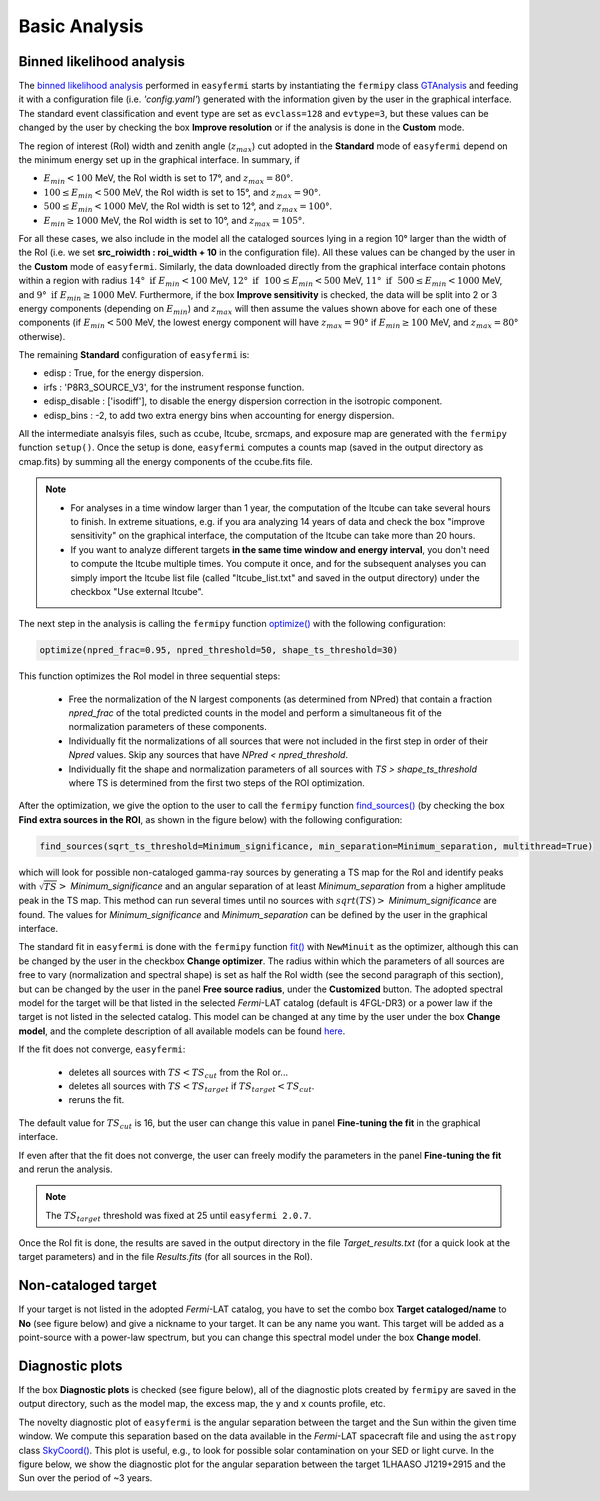 Basic Analysis
==============

  
.. _basic:

Binned likelihood analysis
--------------------------

The `binned likelihood analysis <https://fermi.gsfc.nasa.gov/ssc/data/analysis/scitools/binned_likelihood_tutorial.html>`_ performed in ``easyfermi`` starts by instantiating the ``fermipy`` class `GTAnalysis <https://fermipy.readthedocs.io/en/latest/quickstart.html#creating-an-analysis-script>`_ and feeding it with a configuration file (i.e. `'config.yaml'`) generated with the information given by the user in the graphical interface. The standard event classification and event type are set as ``evclass=128`` and ``evtype=3``, but these values can be changed by the user by checking the box **Improve resolution** or if the analysis is done in the **Custom** mode. 

The region of interest (RoI) width and zenith angle (:math:`z_{max}`) cut adopted in the **Standard** mode of ``easyfermi`` depend on the minimum energy set up in the graphical interface. In summary, if 

- :math:`E_{min} < 100` MeV, the RoI width is set to 17°, and :math:`z_{max} = 80°`.
- :math:`100 \leq E_{min} < 500` MeV, the RoI width is set to 15°, and :math:`z_{max} = 90°`.
- :math:`500 \leq E_{min} < 1000` MeV, the RoI width is set to 12°, and :math:`z_{max} = 100°`.
- :math:`E_{min} \geq 1000` MeV, the RoI width is set to 10°, and :math:`z_{max} = 105°`. 

For all these cases, we also include in the model all the cataloged sources lying in a region 10° larger than the width of the RoI (i.e. we set **src_roiwidth : roi_width + 10** in the configuration file). All these values can be changed by the user in the **Custom** mode of ``easyfermi``. Similarly, the data downloaded directly from the graphical interface contain photons within a region with radius :math:`14°~\mathrm{if}~E_{min} < 100` MeV, :math:`12°~\mathrm{if}~~100 \leq E_{min} < 500` MeV, :math:`11°~\mathrm{if}~~500 \leq E_{min} < 1000` MeV, and :math:`9°~\mathrm{if}~E_{min} \geq 1000` MeV. Furthermore, if the box **Improve sensitivity** is checked, the data will be split into 2 or 3 energy components (depending on :math:`E_{min}`) and :math:`z_{max}` will then assume the values shown above for each one of these components (if :math:`E_{min} < 500` MeV, the lowest energy component will have :math:`z_{max} = 90°` if :math:`E_{min} \geq 100` MeV, and :math:`z_{max} = 80°` otherwise).

The remaining **Standard** configuration of ``easyfermi`` is:

- edisp : True, for the energy dispersion.
- irfs : 'P8R3_SOURCE_V3', for the instrument response function.
- edisp_disable : ['isodiff'], to disable the energy dispersion correction in the isotropic component.
- edisp_bins : -2, to add two extra energy bins when accounting for energy dispersion.

All the intermediate analsyis files, such as ccube, ltcube, srcmaps, and exposure map are generated with the ``fermipy`` function ``setup()``. Once the setup is done, ``easyfermi`` computes a counts map (saved in the output directory as cmap.fits) by summing all the energy components of the ccube.fits file.

.. note::

   - For analyses in a time window larger than 1 year, the computation of the ltcube can take several hours to finish. In extreme situations, e.g. if you ara analyzing 14 years of data and check the box "improve sensitivity" on the graphical interface, the computation of the ltcube can take more than 20 hours.
   - If you want to analyze different targets **in the same time window and energy interval**, you don't need to compute the ltcube multiple times. You compute it once, and for the subsequent analyses you can simply import the ltcube list file (called "ltcube_list.txt" and saved in the output directory) under the checkbox "Use external ltcube".

The next step in the analysis is calling the ``fermipy`` function `optimize() <https://fermipy.readthedocs.io/en/0.6.8/fermipy.html#fermipy.gtanalysis.GTAnalysis.optimize>`_ with the following configuration:

.. code-block::
    
    optimize(npred_frac=0.95, npred_threshold=50, shape_ts_threshold=30)
    
This function optimizes the RoI model in three sequential steps:

 - Free the normalization of the N largest components (as determined from NPred) that contain a fraction *npred_frac* of the total predicted counts in the model and perform a simultaneous fit of the normalization parameters of these components.
 - Individually fit the normalizations of all sources that were not included in the first step in order of their *Npred* values. Skip any sources that have `NPred < npred_threshold`.
 - Individually fit the shape and normalization parameters of all sources with `TS > shape_ts_threshold` where TS is determined from the first two steps of the ROI optimization.


After the optimization, we give the option to the user to call the ``fermipy`` function `find_sources() <https://fermipy.readthedocs.io/en/v1.2/advanced/detection.html>`_ (by checking the box **Find extra sources in the ROI**, as shown in the figure below) with the following configuration:

.. code-block::
    
    find_sources(sqrt_ts_threshold=Minimum_significance, min_separation=Minimum_separation, multithread=True)
    
which will look for possible non-cataloged gamma-ray sources by generating a TS map for the RoI and identify peaks with :math:`\sqrt{TS} >` *Minimum_significance* and an angular separation of at least *Minimum_separation* from a higher amplitude peak in the TS map. This method can run several times until no sources with :math:`sqrt(TS) >` *Minimum_significance* are found. The values for *Minimum_significance* and *Minimum_separation* can be defined by the user in the graphical interface.

.. image:: ./easyfermi_find_sources.png
  :width: 700

The standard fit in ``easyfermi`` is done with the ``fermipy`` function `fit() <https://fermipy.readthedocs.io/en/0.6.8/fermipy.html#fermipy.gtanalysis.GTAnalysis.fit>`_ with ``NewMinuit`` as the optimizer, although this can be changed by the user in the checkbox **Change optimizer**. The radius within which the parameters of all sources are free to vary (normalization and spectral shape) is set as half the RoI width (see the second paragraph of this section), but can be changed by the user in the panel **Free source radius**, under the **Customized** button. The adopted spectral model for the target will be that listed in the selected *Fermi*-LAT catalog (default is 4FGL-DR3) or a power law if the target is not listed in the selected catalog. This model can be changed at any time by the user under the box **Change model**, and the complete description of all available models can be found `here <https://fermi.gsfc.nasa.gov/ssc/data/analysis/scitools/source_models.html>`_. 

If the fit does not converge, ``easyfermi``:

 - deletes all sources with :math:`TS < TS_{cut}` from the RoI or...
 - deletes all sources with :math:`TS < TS_{target}` if :math:`TS_{target} < TS_{cut}`.
 - reruns the fit.

The default value for :math:`TS_{cut}` is 16, but the user can change this value in panel **Fine-tuning the fit** in the graphical interface.

If even after that the fit does not converge, the user can freely modify the parameters in the panel **Fine-tuning the fit** and rerun the analysis.

.. note::

   The :math:`TS_{target}` threshold was fixed at 25 until ``easyfermi 2.0.7``. 

Once the RoI fit is done, the results are saved in the output directory in the file *Target_results.txt* (for a quick look at the target parameters) and in the file *Results.fits* (for all sources in the RoI).

  
Non-cataloged target
--------------------

If your target is not listed in the adopted *Fermi*-LAT catalog, you have to set the combo box **Target cataloged/name** to **No** (see figure below) and give a nickname to your target. It can be any name you want. This target will be added as a point-source with a power-law spectrum, but you can change this spectral model under the box **Change model**.

.. image:: ./easyfermi_notcataloged.png
  :width: 700

Diagnostic plots
----------------

If the box **Diagnostic plots** is checked (see figure below), all of the diagnostic plots created by ``fermipy`` are saved in the output directory, such as the model map, the excess map, the y and x counts profile, etc.

.. image:: ./easyfermi_diagnostic.png
  :width: 700
  
The novelty diagnostic plot of ``easyfermi`` is the angular separation between the target and the Sun within the given time window. We compute this separation based on the data available in the *Fermi*-LAT spacecraft file and using the ``astropy`` class `SkyCoord() <https://docs.astropy.org/en/stable/api/astropy.coordinates.SkyCoord.html>`_. This plot is useful, e.g., to look for possible solar contamination on your SED or light curve. In the figure below, we show the diagnostic plot for the angular separation between the target 1LHAASO J1219+2915 and the Sun over the period of ~3 years. 

.. image:: ./Sun_path_1LHAASO_J1219+2915.png
  :width: 700



